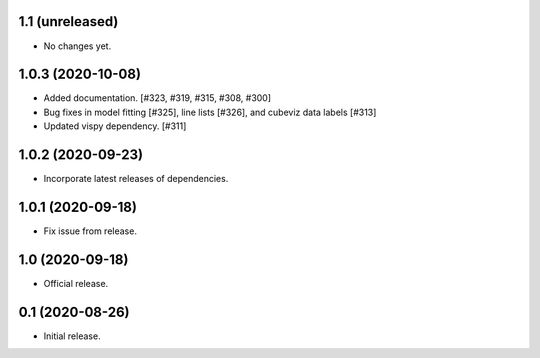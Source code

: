 1.1 (unreleased)
----------------

- No changes yet.


1.0.3 (2020-10-08)
------------------

- Added documentation. [#323, #319, #315, #308, #300]
- Bug fixes in model fitting [#325], line lists [#326], and cubeviz data labels [#313]
- Updated vispy dependency. [#311]


1.0.2 (2020-09-23)
------------------

- Incorporate latest releases of dependencies.


1.0.1 (2020-09-18)
------------------

- Fix issue from release.


1.0 (2020-09-18)
----------------

- Official release.


0.1 (2020-08-26)
----------------

- Initial release.


..
    Below is a template for the sections used in release changes.

    New Features
    ^^^^^^^^^^^^

    Bug Fixes
    ^^^^^^^^^

    Other Changes and Additions
    ^^^^^^^^^^^^^^^^^^^^^^^^^^^
